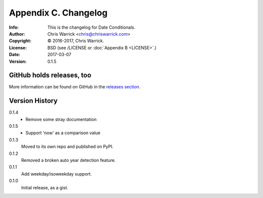 =====================
Appendix C. Changelog
=====================
:Info: This is the changelog for Date Conditionals.
:Author: Chris Warrick <chris@chriswarrick.com>
:Copyright: © 2016-2017, Chris Warrick.
:License: BSD (see /LICENSE or :doc:`Appendix B <LICENSE>`.)
:Date: 2017-03-07
:Version: 0.1.5

.. index:: CHANGELOG

GitHub holds releases, too
==========================

More information can be found on GitHub in the `releases section
<https://github.com/Kwpolska/datecond/releases>`_.

Version History
===============

0.1.4
    * Remove some stray documentation

0.1.5
    * Support 'now' as a comparison value

0.1.3
    Moved to its own repo and published on PyPI.

0.1.2
    Removed a broken auto year detection feature.

0.1.1
    Add weekday/isoweekday support.

0.1.0
    Initial release, as a gist.
